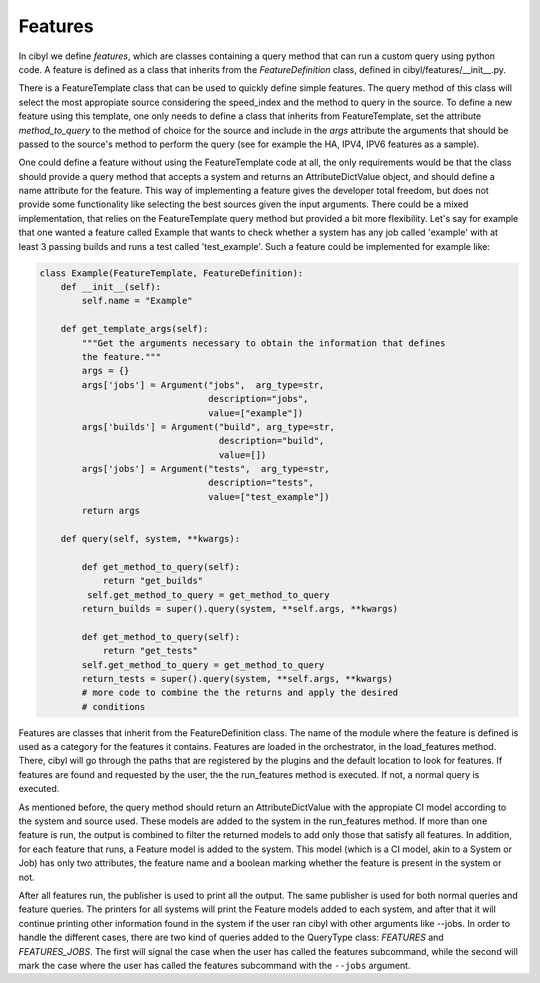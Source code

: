 Features
========

In cibyl we define *features*, which are classes containing a query method that
can run a custom query using python code. A feature is defined as a class that
inherits from the *FeatureDefinition* class, defined in
cibyl/features/__init__.py.

There is a FeatureTemplate class that can be used to quickly define simple features.
The query method of this class
will select the most appropiate source considering the speed_index and the
method to query in the source. To define a new feature using this template, one
only needs to define a class that inherits from FeatureTemplate, set the
attribute *method_to_query* to the method of choice for the source and include
in the *args* attribute the arguments that should be passed to the source's
method  to perform the query (see for example the HA, IPV4, IPV6 features as
a sample).

One could define a feature without using the
FeatureTemplate code at all, the only requirements would be that the class
should provide a query method that accepts a system and returns an
AttributeDictValue object, and should define a name attribute for the feature.
This way of implementing a feature gives the developer total freedom, but does
not provide some functionality like selecting the best sources given the input
arguments. There could be a mixed implementation, that relies on the
FeatureTemplate query method but provided a bit more flexibility. Let's say for
example that one wanted a feature called Example that wants to check whether
a system has any job called 'example' with at least 3 passing builds and runs
a test called 'test_example'. Such a feature could be implemented for example
like:

.. code-block:: python

   class Example(FeatureTemplate, FeatureDefinition):
       def __init__(self):
           self.name = "Example"

       def get_template_args(self):
           """Get the arguments necessary to obtain the information that defines
           the feature."""
           args = {}
           args['jobs'] = Argument("jobs",  arg_type=str,
                                   description="jobs",
                                   value=["example"])
           args['builds'] = Argument("build", arg_type=str,
                                     description="build",
                                     value=[])
           args['jobs'] = Argument("tests",  arg_type=str,
                                   description="tests",
                                   value=["test_example"])
           return args

       def query(self, system, **kwargs):

           def get_method_to_query(self):
               return "get_builds"
            self.get_method_to_query = get_method_to_query
           return_builds = super().query(system, **self.args, **kwargs)

           def get_method_to_query(self):
               return "get_tests"
           self.get_method_to_query = get_method_to_query
           return_tests = super().query(system, **self.args, **kwargs)
           # more code to combine the the returns and apply the desired
           # conditions

Features are classes that inherit from the FeatureDefinition class.
The name of the module where the feature is defined is
used as a category for the features it contains. Features are loaded in the
orchestrator, in the load_features method. There, cibyl will go through
the paths that are registered by the plugins and
the default location to look for features. If features are found and requested
by the user, the the run_features method is executed. If not, a normal query is
executed.

As mentioned before, the query method should return an AttributeDictValue with
the appropiate CI model according to the system and source used. These models
are added to the system in the run_features method. If more than one feature is
run, the output is combined to filter the returned models to add only those
that satisfy all features. In addition, for each feature that runs, a Feature
model is added to the system. This model (which is a CI model, akin to a System
or Job) has only two attributes, the feature name and a boolean marking whether
the feature is present in the system or not.

After all features run, the publisher is used to print all the output. The same
publisher is used for both normal queries and feature queries. The printers for
all systems will print the Feature models added to each system, and after that
it will continue printing other information found in the system if the user ran
cibyl with other arguments like --jobs. In order to handle the different cases,
there are two kind of queries added to the QueryType class: *FEATURES* and
*FEATURES_JOBS*. The first will signal the case when the user has called the
features subcommand, while the second will mark the case where the user has
called the features subcommand with the ``--jobs`` argument.
